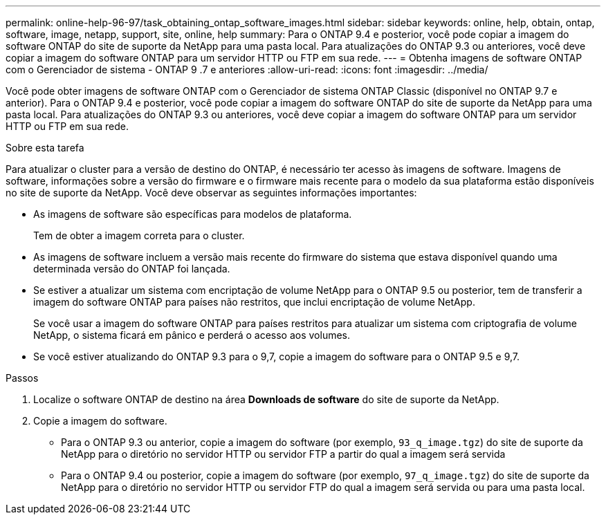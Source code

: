 ---
permalink: online-help-96-97/task_obtaining_ontap_software_images.html 
sidebar: sidebar 
keywords: online, help, obtain, ontap, software, image, netapp, support, site, online, help 
summary: Para o ONTAP 9.4 e posterior, você pode copiar a imagem do software ONTAP do site de suporte da NetApp para uma pasta local. Para atualizações do ONTAP 9.3 ou anteriores, você deve copiar a imagem do software ONTAP para um servidor HTTP ou FTP em sua rede. 
---
= Obtenha imagens de software ONTAP com o Gerenciador de sistema - ONTAP 9 .7 e anteriores
:allow-uri-read: 
:icons: font
:imagesdir: ../media/


[role="lead"]
Você pode obter imagens de software ONTAP com o Gerenciador de sistema ONTAP Classic (disponível no ONTAP 9.7 e anterior). Para o ONTAP 9.4 e posterior, você pode copiar a imagem do software ONTAP do site de suporte da NetApp para uma pasta local. Para atualizações do ONTAP 9.3 ou anteriores, você deve copiar a imagem do software ONTAP para um servidor HTTP ou FTP em sua rede.

.Sobre esta tarefa
Para atualizar o cluster para a versão de destino do ONTAP, é necessário ter acesso às imagens de software. Imagens de software, informações sobre a versão do firmware e o firmware mais recente para o modelo da sua plataforma estão disponíveis no site de suporte da NetApp. Você deve observar as seguintes informações importantes:

* As imagens de software são específicas para modelos de plataforma.
+
Tem de obter a imagem correta para o cluster.

* As imagens de software incluem a versão mais recente do firmware do sistema que estava disponível quando uma determinada versão do ONTAP foi lançada.
* Se estiver a atualizar um sistema com encriptação de volume NetApp para o ONTAP 9.5 ou posterior, tem de transferir a imagem do software ONTAP para países não restritos, que inclui encriptação de volume NetApp.
+
Se você usar a imagem do software ONTAP para países restritos para atualizar um sistema com criptografia de volume NetApp, o sistema ficará em pânico e perderá o acesso aos volumes.

* Se você estiver atualizando do ONTAP 9.3 para o 9,7, copie a imagem do software para o ONTAP 9.5 e 9,7.


.Passos
. Localize o software ONTAP de destino na área *Downloads de software* do site de suporte da NetApp.
. Copie a imagem do software.
+
** Para o ONTAP 9.3 ou anterior, copie a imagem do software (por exemplo, `93_q_image.tgz`) do site de suporte da NetApp para o diretório no servidor HTTP ou servidor FTP a partir do qual a imagem será servida
** Para o ONTAP 9.4 ou posterior, copie a imagem do software (por exemplo, `97_q_image.tgz`) do site de suporte da NetApp para o diretório no servidor HTTP ou servidor FTP do qual a imagem será servida ou para uma pasta local.



